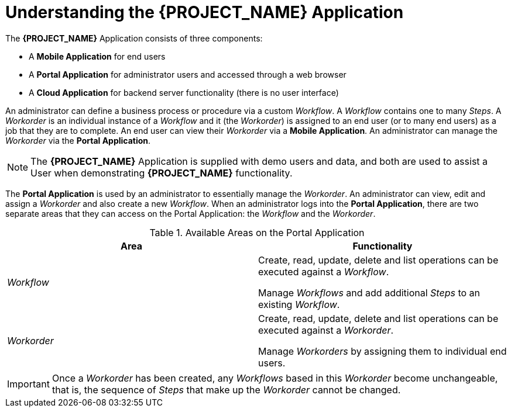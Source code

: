 [id='{context}-con-wfm']
= Understanding the *{PROJECT_NAME}* Application

The *{PROJECT_NAME}* Application consists of three components:

- A *Mobile Application* for end users
- A *Portal Application* for administrator users and accessed through a web browser
- A *Cloud Application* for backend server functionality (there is no user interface)

An administrator can define a business process or procedure via a custom _Workflow_.
A _Workflow_ contains one to many _Steps_.
A _Workorder_ is an individual instance of a _Workflow_ and it (the _Workorder_) is assigned to an end user (or to many end users) as a job that they are to complete.
An end user can view their _Workorder_ via a *Mobile Application*.
An administrator can manage the _Workorder_ via the *Portal Application*.

NOTE: The *{PROJECT_NAME}* Application is supplied with demo users and data, and both are used to assist a User when demonstrating *{PROJECT_NAME}* functionality.

The *Portal Application* is used by an administrator to essentially manage the _Workorder_.
An administrator can view, edit and assign a _Workorder_ and also create a new _Workflow_.
When an administrator logs into the *Portal Application*, there are two separate areas that they can access on the Portal Application: the _Workflow_ and the _Workorder_.

.Available Areas on the Portal Application
|===
|Area |Functionality

|_Workflow_
|Create, read, update, delete and list operations can be executed against a _Workflow_.

Manage _Workflows_ and add additional _Steps_ to an existing _Workflow_.

|_Workorder_
|Create, read, update, delete and list operations can be executed against a _Workorder_.

Manage _Workorders_ by assigning them to individual end users.

|===

IMPORTANT: Once a _Workorder_ has been created, any _Workflows_ based in this _Workorder_ become unchangeable, that is, the sequence of _Steps_ that make up the _Workorder_ cannot be changed.
